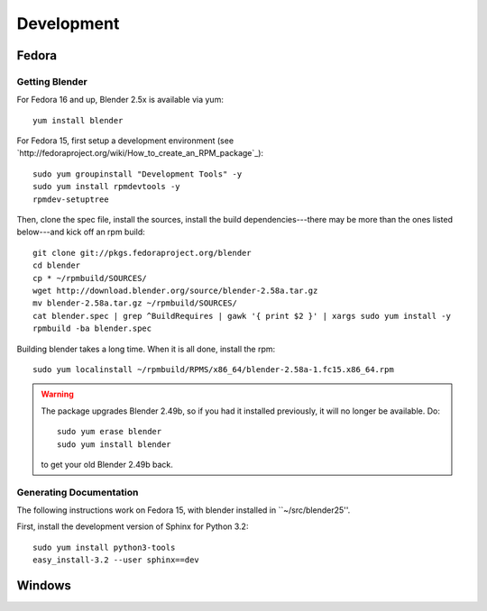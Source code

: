 Development
===========

Fedora
++++++

Getting Blender
---------------

For Fedora 16 and up, Blender 2.5x is available via yum::

  yum install blender

For Fedora 15, first setup a development environment
(see `http://fedoraproject.org/wiki/How_to_create_an_RPM_package`_)::

  sudo yum groupinstall "Development Tools" -y
  sudo yum install rpmdevtools -y
  rpmdev-setuptree

Then, clone the spec file, install the sources, install the build
dependencies---there may be more than the ones listed below---and kick
off an rpm build::

  git clone git://pkgs.fedoraproject.org/blender
  cd blender
  cp * ~/rpmbuild/SOURCES/
  wget http://download.blender.org/source/blender-2.58a.tar.gz
  mv blender-2.58a.tar.gz ~/rpmbuild/SOURCES/
  cat blender.spec | grep ^BuildRequires | gawk '{ print $2 }' | xargs sudo yum install -y
  rpmbuild -ba blender.spec

Building blender takes a long time. When it is all done, install the rpm::

  sudo yum localinstall ~/rpmbuild/RPMS/x86_64/blender-2.58a-1.fc15.x86_64.rpm

.. warning::

   The package upgrades Blender 2.49b, so if you had it installed
   previously, it will no longer be available. Do::

     sudo yum erase blender
     sudo yum install blender

   to get your old Blender 2.49b back.

Generating Documentation
------------------------

The following instructions work on Fedora 15, with blender installed
in ``~/src/blender25''.

First, install the development version of Sphinx for Python 3.2::

  sudo yum install python3-tools
  easy_install-3.2 --user sphinx==dev

Windows
+++++++

.. todo::

   Write some instructions here.
